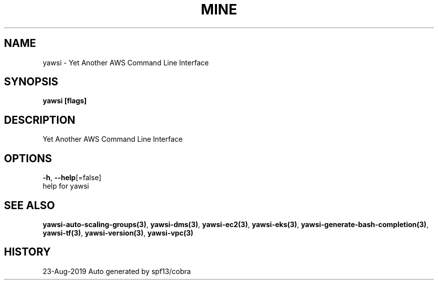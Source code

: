 .TH "MINE" "3" "Aug 2019" "Auto generated by spf13/cobra" "" 
.nh
.ad l


.SH NAME
.PP
yawsi \- Yet Another AWS Command Line Interface


.SH SYNOPSIS
.PP
\fByawsi [flags]\fP


.SH DESCRIPTION
.PP
Yet Another AWS Command Line Interface


.SH OPTIONS
.PP
\fB\-h\fP, \fB\-\-help\fP[=false]
    help for yawsi


.SH SEE ALSO
.PP
\fByawsi\-auto\-scaling\-groups(3)\fP, \fByawsi\-dms(3)\fP, \fByawsi\-ec2(3)\fP, \fByawsi\-eks(3)\fP, \fByawsi\-generate\-bash\-completion(3)\fP, \fByawsi\-tf(3)\fP, \fByawsi\-version(3)\fP, \fByawsi\-vpc(3)\fP


.SH HISTORY
.PP
23\-Aug\-2019 Auto generated by spf13/cobra
